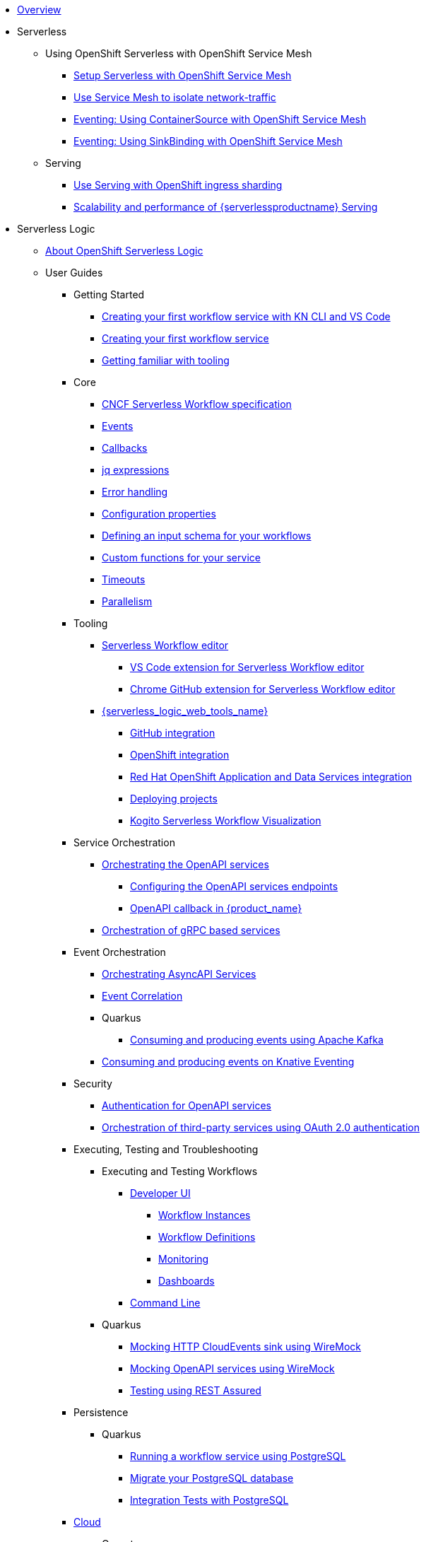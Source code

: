 * xref:index.adoc[Overview]
* Serverless
** Using OpenShift Serverless with OpenShift Service Mesh
*** xref:serverless:service-mesh/common-service-mesh-setup.adoc[Setup Serverless with OpenShift Service Mesh]
*** xref:serverless:service-mesh/common-service-mesh-network-isolation.adoc[Use Service Mesh to isolate network-traffic]
*** xref:serverless:service-mesh/eventing-service-mesh-containersource.adoc[Eventing: Using ContainerSource with OpenShift Service Mesh]
*** xref:serverless:service-mesh/eventing-service-mesh-sinkbinding.adoc[Eventing: Using SinkBinding with OpenShift Service Mesh]
** Serving
*** xref:serverless:serving/serving-with-ingress-sharding.adoc[Use Serving with OpenShift ingress sharding]
*** xref:serverless:serving/scaleability-and-performance-of-serving.adoc[Scalability and performance of {serverlessproductname} Serving]
* Serverless Logic
** xref:serverless-logic:about.adoc[About OpenShift Serverless Logic]
** User Guides
*** Getting Started
**** xref:serverless-logic:getting-started/create-your-first-workflow-service-with-kn-cli-and-vscode.adoc[Creating your first workflow service with KN CLI and VS Code]
**** xref:serverless-logic:getting-started/create-your-first-workflow-service.adoc[Creating your first workflow service]
**** xref:serverless-logic:getting-started/getting-familiar-with-our-tooling.adoc[Getting familiar with tooling]
*** Core
**** xref:serverless-logic:core/cncf-serverless-workflow-specification-support.adoc[CNCF Serverless Workflow specification]
**** xref:serverless-logic:core/handling-events-on-workflows.adoc[Events]
**** xref:serverless-logic:core/working-with-callbacks.adoc[Callbacks]
**** xref:serverless-logic:core/understanding-jq-expressions.adoc[jq expressions]
**** xref:serverless-logic:core/understanding-workflow-error-handling.adoc[Error handling]
**** xref:serverless-logic:core/configuration-properties.adoc[Configuration properties]
**** xref:serverless-logic:core/defining-an-input-schema-for-workflows.adoc[Defining an input schema for your workflows]
**** xref:serverless-logic:core/custom-functions-support.adoc[Custom functions for your service]
**** xref:serverless-logic:core/timeouts-support.adoc[Timeouts]
**** xref:serverless-logic:core/working-with-parallelism.adoc[Parallelism]
*** Tooling
**** xref:serverless-logic:tooling/serverless-workflow-editor/swf-editor-overview.adoc[Serverless Workflow editor]
***** xref:serverless-logic:tooling/serverless-workflow-editor/swf-editor-vscode-extension.adoc[VS Code extension for Serverless Workflow editor]
***** xref:serverless-logic:tooling/serverless-workflow-editor/swf-editor-chrome-extension.adoc[Chrome GitHub extension for Serverless Workflow editor]
**** xref:serverless-logic:tooling/serverless-logic-web-tools/serverless-logic-web-tools-overview.adoc[{serverless_logic_web_tools_name}]
***** xref:serverless-logic:tooling/serverless-logic-web-tools/serverless-logic-web-tools-github-integration.adoc[GitHub integration]
***** xref:serverless-logic:tooling/serverless-logic-web-tools/serverless-logic-web-tools-openshift-integration.adoc[OpenShift integration]
***** xref:serverless-logic:tooling/serverless-logic-web-tools/serverless-logic-web-tools-redhat-application-services-integration.adoc[Red Hat OpenShift Application and Data Services integration]
***** xref:serverless-logic:tooling/serverless-logic-web-tools/serverless-logic-web-tools-deploy-projects.adoc[Deploying projects]
***** xref:serverless-logic:tooling/serverless-logic-web-tools/serverless-logic-web-tools-enable-kogito-swf-visualization.adoc[Kogito Serverless Workflow Visualization]
*** Service Orchestration
**** xref:serverless-logic:service-orchestration/orchestration-of-openapi-based-services.adoc[Orchestrating the OpenAPI services]
***** xref:serverless-logic:service-orchestration/configuring-openapi-services-endpoints.adoc[Configuring the OpenAPI services endpoints]
***** xref:serverless-logic:service-orchestration/working-with-openapi-callbacks.adoc.adoc[OpenAPI callback  in {product_name}]
**** xref:serverless-logic:service-orchestration/orchestration-of-grpc-services.adoc[Orchestration of gRPC based services]
*** Event Orchestration
**** xref:serverless-logic:eventing/orchestration-of-asyncapi-callbacks.adoc[Orchestrating AsyncAPI Services]
**** xref:serverless-logic:eventing/event-correlation-with-workflows.adoc[Event Correlation]
**** Quarkus
***** xref:serverless-logic:eventing/consume-producing-events-with-kafka.adoc[Consuming and producing events using Apache Kafka]
**** xref:serverless-logic:eventing/consume-produce-events-with-knative-eventing.adoc[Consuming and producing events on Knative Eventing]
*** Security
**** xref:serverless-logic:security/authention-support-for-openapi-services.adoc[Authentication for OpenAPI services]
**** xref:serverless-logic:security/orchestrating-third-party-services-with-oauth2.adoc[Orchestration of third-party services using OAuth 2.0 authentication]
*** Executing, Testing and Troubleshooting
**** Executing and Testing Workflows
***** xref:testing-and-troubleshooting/quarkus-dev-ui-extension/quarkus-dev-ui-overview.adoc[Developer UI]
****** xref:testing-and-troubleshooting/quarkus-dev-ui-extension/quarkus-dev-ui-workflow-instances-page.adoc[Workflow Instances]
****** xref:testing-and-troubleshooting/quarkus-dev-ui-extension/quarkus-dev-ui-workflow-definition-page.adoc[Workflow Definitions]
****** xref:testing-and-troubleshooting/quarkus-dev-ui-extension/quarkus-dev-ui-monitoring-page.adoc[Monitoring]
****** xref:testing-and-troubleshooting/quarkus-dev-ui-extension/quarkus-dev-ui-custom-dashboard-page.adoc[Dashboards]
***** xref:testing-and-troubleshooting/kn-plugin-workflow-overview.adoc[Command Line]
**** Quarkus
***** xref:serverless-logic:testing-and-troubleshooting/mocking-http-cloudevents-with-wiremock.adoc[Mocking HTTP CloudEvents sink using WireMock]
***** xref:serverless-logic:testing-and-troubleshooting/mocking-openapi-services-with-wiremock.adoc[Mocking OpenAPI services using WireMock]
***** xref:serverless-logic:testing-and-troubleshooting/basic-integration-tests-with-restassured.adoc[Testing using REST Assured]

*** Persistence
**** Quarkus
***** xref:serverless-logic:persistence/persistence-with-postgresql.adoc[Running a workflow service using PostgreSQL]
***** xref:serverless-logic:persistence/postgresql-flyway-migration.adoc[Migrate your PostgreSQL database]
***** xref:serverless-logic:persistence/integration-tests-with-postgresql.adoc[Integration Tests with PostgreSQL]
*** xref:serverless-logic:cloud/index.adoc[Cloud]
**** Operator
***** xref:serverless-logic:cloud/operator/install-serverless-operator.adoc[Installation]
***** xref:serverless-logic:cloud/operator/developing-workflows.adoc[Development Mode]
***** xref:cloud/operator/referencing-resource-files.adoc[Referencing Workflow Resources]
***** xref:serverless-logic:cloud/operator/configuring-workflows.adoc[Configuration]
***** xref:serverless-logic:cloud/operator/build-and-deploy-workflows.adoc[Building and Deploying Workflows]
***** xref:serverless-logic:cloud/operator/workflow-status-conditions.adoc[Custom Resource Status]
***** xref:serverless-logic:cloud/operator/known-issues.adoc[Known Issues]
**** Quarkus
***** xref:serverless-logic:cloud/quarkus/build-workflow-image-with-quarkus-cli.adoc[Building workflow images]
***** xref:serverless-logic:cloud/quarkus/deploying-on-minikube.adoc[Deploying Workflows on Minikube]
***** xref:serverless-logic:cloud/quarkus/deploying-on-kubernetes.adoc[Deploying Workflows on Kubernetes]
***** xref:serverless-logic:cloud/deploying-on-openshift.adoc[Deploying Workflows on Openshift]
***** xref:serverless-logic:cloud/quarkus/kubernetes-service-discovery.adoc[Kubernetes service discovery]

*** Integrations
**** xref:serverless-logic:integrations/camel-routes-integration.adoc[Integrating with Camel Routes]
**** xref:serverless-logic:integrations/custom-functions-knative.adoc[Invoking Knative services]
**** xref:serverless-logic:integrations/expose-metrics-to-prometheus.adoc[Exposing the workflow base metrics to Prometheus]
// **** xref:serverless-logic:integrations/camel-k-integration.adoc[Integrating with Camel-K]
**** xref:serverless-logic:integrations/serverless-dashboard-with-runtime-data.adoc[Displaying workflow data in dashboards]

*** Supporting Services
**** Data Index
***** xref:serverless-logic:supporting-services/data-index/data-index-concepts.adoc[Data Index Core Concepts]
***** xref:serverless-logic:supporting-services/data-index/data-index-service.adoc[Data Index Standalone Service]
***** xref:serverless-logic:supporting-services/data-index/data-index-quarkus-extensions.adoc[Data Index Quarkus Extensions]
**** Job Service
***** xref:serverless-logic:supporting-services/jobs-service/core-concepts.adoc[Job Service Introduction]
***** xref:serverless-logic:supporting-services/jobs-service/quarkus-extensions.adoc[Job Service Quarkus Extensions]

*** Use Cases
**** xref:serverless-logic:use-cases/orchestration-based-saga-pattern.adoc[Saga Orchestration Example]
**** xref:serverless-logic:use-cases/timeout-showcase-example.adoc[Timeout Example]

** xref:serverless-logic:release-notes.adoc[Release notes for Serverless Logic]

* Buildpacks for Serverless Functions
** xref:functions/serverless-functions-about.adoc[About buildpacks for OpenShift Serverless Functions]
** xref:functions/serverless-functions-buildpacks.adoc[Building and deploying functions on the cluster]
